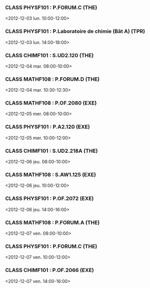 *** CLASS PHYSF101 : P.FORUM.C (THE)
<2012-12-03 lun. 10:00-12:00>
*** CLASS PHYSF101 : P.Laboratoire de chimie (Bât A) (TPR)
<2012-12-03 lun. 14:00-18:00>
*** CLASS CHIMF101 : S.UD2.120 (THE)
<2012-12-04 mar. 08:00-10:00>
*** CLASS MATHF108 : P.FORUM.D (THE)
<2012-12-04 mar. 10:30-12:30>
*** CLASS MATHF108 : P.OF.2080 (EXE)
<2012-12-05 mer. 08:00-10:00>
*** CLASS PHYSF101 : P.A2.120 (EXE)
<2012-12-05 mer. 10:00-12:00>
*** CLASS CHIMF101 : S.UD2.218A (THE)
<2012-12-06 jeu. 08:00-10:00>
*** CLASS MATHF108 : S.AW1.125 (EXE)
<2012-12-06 jeu. 10:00-12:00>
*** CLASS PHYSF101 : P.OF.2072 (EXE)
<2012-12-06 jeu. 14:00-16:00>
*** CLASS MATHF108 : P.FORUM.A (THE)
<2012-12-07 ven. 08:00-10:00>
*** CLASS PHYSF101 : P.FORUM.C (THE)
<2012-12-07 ven. 10:00-12:00>
*** CLASS CHIMF101 : P.OF.2066 (EXE)
<2012-12-07 ven. 14:00-16:00>
